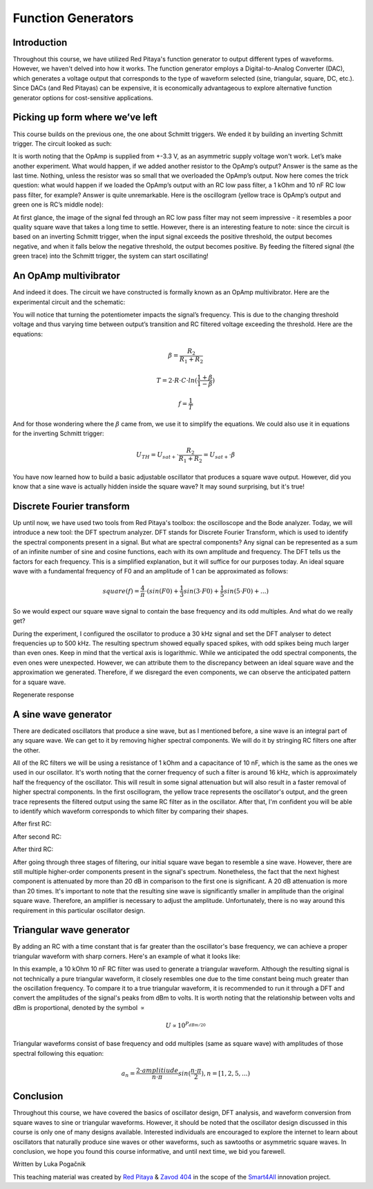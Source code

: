 Function Generators
===================

Introduction
-------------------------
Throughout this course, we have utilized Red Pitaya's function generator to output different types of waveforms. However, we haven't delved into how it works. The function generator employs a Digital-to-Analog Converter (DAC), which generates a voltage output that corresponds to the type of waveform selected (sine, triangular, square, DC, etc.). Since DACs (and Red Pitayas) can be expensive, it is economically advantageous to explore alternative function generator options for cost-sensitive applications.


.. raw:: html

    <div style="position: relative; padding-bottom: 56.25%; height: 0; overflow: hidden; max-width: 100%; height: auto;">
        <iframe src="https://www.youtube.com/embed/tIRu7Vvzlog" frameborder="0" allowfullscreen style="position: absolute; top: 0; left: 0; width: 100%; height: 100%;"></iframe>
    </div> 



Picking up form where we’ve left
--------------------------------------
This course builds on the previous one, the one about Schmitt triggers. We ended it by building an inverting Schmitt trigger. The circuit looked as such:

.. image:: img/10_inverting_noninverting_schmitt.png
	:name: schmitt schematics
	:align: center

.. image:: img/10_schmitt_inverting_circuit.jpg
	:name: inverting schmitt circuit
	:align: center

.. image:: img/10_schmitt_inverting_screencap.png
	:name: inverting schmitt screencap
	:align: center

It is worth noting that the OpAmp is supplied from +-3.3 V, as an asymmetric supply voltage won't work.
Let’s make another experiment. What would happen, if we added another resistor to the OpAmp’s output? Answer is the same as the last time. Nothing, unless the resistor was so small that we overloaded the OpAmp’s output. Now here comes the trick question: what would happen if we loaded the OpAmp’s output with an RC low pass filter, a 1 kOhm and 10 nF RC low pass filter, for example? Answer is quite unremarkable. Here is the oscillogram (yellow trace is OpAmp’s output and green one is RC’s middle node):

.. image:: img/11_osc_1RC.png
	:name: schmitt wit RC filter
	:align: center

At first glance, the image of the signal fed through an RC low pass filter may not seem impressive - it resembles a poor quality square wave that takes a long time to settle. However, there is an interesting feature to note: since the circuit is based on an inverting Schmitt trigger, when the input signal exceeds the positive threshold, the output becomes negative, and when it falls below the negative threshold, the output becomes positive. By feeding the filtered signal (the green trace) into the Schmitt trigger, the system can start oscillating!

An OpAmp multivibrator
--------------------------
And indeed it does. The circuit we have constructed is formally known as an OpAmp multivibrator. Here are the experimental circuit and the schematic:

.. image:: img/11_RC_oscillator_circuit.jpg
	:name: OpAmp multivibrator experiment
	:align: center

.. image:: img/11_OpAmp_multivibrator.png
	:name: OpAmp multivibrator schematic
	:align: center

You will notice that turning the potentiometer impacts the signal’s frequency. This is due to the changing threshold voltage and thus varying time between output’s transition and RC filtered voltage exceeding the threshold. Here are the equations:

	.. math:: \beta = \frac{R_2}{R_1 + R_2}
	
	.. math:: T = 2 \cdot R \cdot C \cdot ln(\frac{1+\beta}{1-\beta})
	
	.. math:: f = \frac{1}{T}
	
And for those wondering where the :math:`\beta` came from, we use it to simplify the equations. We could also use it in equations for the inverting Schmitt trigger:

	.. math:: U_{TH}= U_{sat+} \cdot \frac{R_2}{R_1 + R_2} = U_{sat+} \cdot \beta

You have now learned how to build a basic adjustable oscillator that produces a square wave output. However, did you know that a sine wave is actually hidden inside the square wave? It may sound surprising, but it's true!

Discrete Fourier transform
--------------------------------
Up until now, we have used two tools from Red Pitaya's toolbox: the oscilloscope and the Bode analyzer. Today, we will introduce a new tool: the DFT spectrum analyzer. DFT stands for Discrete Fourier Transform, which is used to identify the spectral components present in a signal.
But what are spectral components? Any signal can be represented as a sum of an infinite number of sine and cosine functions, each with its own amplitude and frequency. The DFT tells us the factors for each frequency. This is a simplified explanation, but it will suffice for our purposes today.
An ideal square wave with a fundamental frequency of F0 and an amplitude of 1 can be approximated as follows:

	.. math:: square(f)=\frac{4}{π} \cdot (sin⁡(F0) + \frac{1}{3} sin⁡(3 \cdot F0) + \frac{1}{5} sin⁡(5 \cdot F0) + ...)

So we would expect our square wave signal to contain the base frequency and its odd multiples. And what do we really get?

.. image:: img/11_osc_0RC_dft.png
	:name: DFT0
	:align: center

During the experiment, I configured the oscillator to produce a 30 kHz signal and set the DFT analyser to detect frequencies up to 500 kHz. The resulting spectrum showed equally spaced spikes, with odd spikes being much larger than even ones. Keep in mind that the vertical axis is logarithmic. While we anticipated the odd spectral components, the even ones were unexpected. However, we can attribute them to the discrepancy between an ideal square wave and the approximation we generated. Therefore, if we disregard the even components, we can observe the anticipated pattern for a square wave.

Regenerate response

A sine wave generator
--------------------------
There are dedicated oscillators that produce a sine wave, but as I mentioned before, a sine wave is an integral part of any square wave. We can get to it by removing higher spectral components. We will do it by stringing RC filters one after the other.

.. image:: img/11_sine_generator.png
	:name: sine wave generator
	:align: center

All of the RC filters we will be using a resistance of 1 kOhm and a capacitance of 10 nF, which is the same as the ones we used in our oscillator. It's worth noting that the corner frequency of such a filter is around 16 kHz, which is approximately half the frequency of the oscillator. This will result in some signal attenuation but will also result in a faster removal of higher spectral components. In the first oscillogram, the yellow trace represents the oscillator's output, and the green trace represents the filtered output using the same RC filter as in the oscillator. After that, I'm confident you will be able to identify which waveform corresponds to which filter by comparing their shapes.

After first RC:

.. image:: img/11_osc_1RC.png
	:name: RC1
	:align: center

.. image:: img/11_osc_1RC_dft.png
	:name: RC1
	:align: center

After second RC:

.. image:: img/11_osc_2RC.png
	:name: RC1
	:align: center

.. image:: img/11_osc_2RC_dft.png
	:name: RC1
	:align: center

After third RC:

.. image:: img/11_osc_3RC.png
	:name: RC1
	:align: center

.. image:: img/11_osc_3RC_dft.png
	:name: RC1
	:align: center

After going through three stages of filtering, our initial square wave began to resemble a sine wave. However, there are still multiple higher-order components present in the signal's spectrum. Nonetheless, the fact that the next highest component is attenuated by more than 20 dB in comparison to the first one is significant. A 20 dB attenuation is more than 20 times.
It's important to note that the resulting sine wave is significantly smaller in amplitude than the original square wave. Therefore, an amplifier is necessary to adjust the amplitude. Unfortunately, there is no way around this requirement in this particular oscillator design.

Triangular wave generator
------------------------------
By adding an RC with a time constant that is far greater than the oscillator's base frequency, we can achieve a proper triangular waveform with sharp corners. Here's an example of what it looks like:

.. image:: img/11_osc_sq2triang.png
	:name: triangular wave screencap
	:align: center

.. image:: img/11_trinagular_generator.png
	:name: triangular wave schematic
	:align: center
	
In this example, a 10 kOhm 10 nF RC filter was used to generate a triangular waveform. Although the resulting signal is not technically a pure triangular waveform, it closely resembles one due to the time constant being much greater than the oscillation frequency. To compare it to a true triangular waveform, it is recommended to run it through a DFT and convert the amplitudes of the signal's peaks from dBm to volts. It is worth noting that the relationship between volts and dBm is proportional, denoted by the symbol :math:`\propto`

	.. math:: U \propto 10^{P_{dBm/20}}

Triangular waveforms consist of base frequency and odd multiples (same as square wave) with amplitudes of those spectral following this equation:

	.. math:: a_n = \frac{2 \cdot amplitiude}{n \cdot \pi} sin(\frac{n \cdot \pi}{2}) , n=[1,2,5,...)

Conclusion
--------------------
Throughout this course, we have covered the basics of oscillator design, DFT analysis, and waveform conversion from square waves to sine or triangular waveforms. However, it should be noted that the oscillator design discussed in this course is only one of many designs available. Interested individuals are encouraged to explore the internet to learn about oscillators that naturally produce sine waves or other waveforms, such as sawtooths or asymmetric square waves. In conclusion, we hope you found this course informative, and until next time, we bid you farewell.

Written by Luka Pogačnik

This teaching material was created by `Red Pitaya <https://www.redpitaya.com/>`_ & `Zavod 404 <https://404.si/>`_ in the scope of the `Smart4All <https://smart4all.fundingbox.com/>`_ innovation project.
